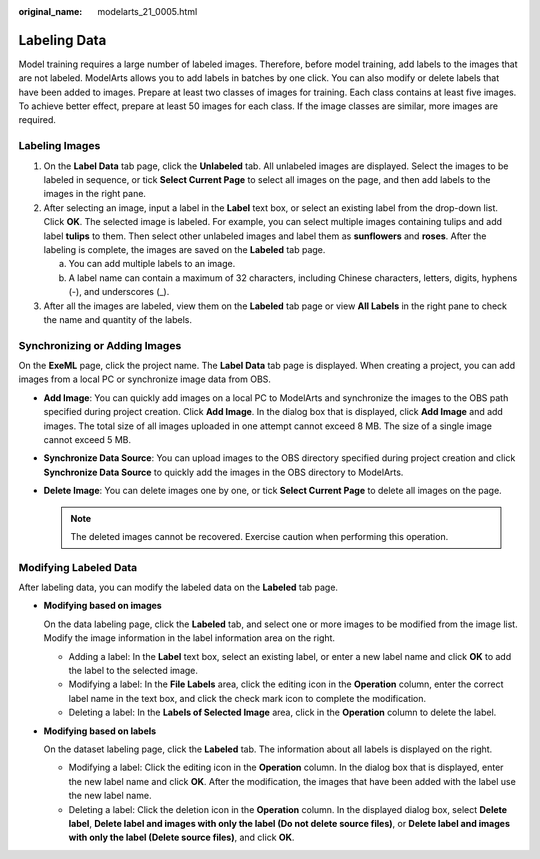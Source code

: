 :original_name: modelarts_21_0005.html

.. _modelarts_21_0005:

Labeling Data
=============

Model training requires a large number of labeled images. Therefore, before model training, add labels to the images that are not labeled. ModelArts allows you to add labels in batches by one click. You can also modify or delete labels that have been added to images. Prepare at least two classes of images for training. Each class contains at least five images. To achieve better effect, prepare at least 50 images for each class. If the image classes are similar, more images are required.

Labeling Images
---------------

#. On the **Label Data** tab page, click the **Unlabeled** tab. All unlabeled images are displayed. Select the images to be labeled in sequence, or tick **Select Current Page** to select all images on the page, and then add labels to the images in the right pane.
#. After selecting an image, input a label in the **Label** text box, or select an existing label from the drop-down list. Click **OK**. The selected image is labeled. For example, you can select multiple images containing tulips and add label **tulips** to them. Then select other unlabeled images and label them as **sunflowers** and **roses**. After the labeling is complete, the images are saved on the **Labeled** tab page.

   a. You can add multiple labels to an image.
   b. A label name can contain a maximum of 32 characters, including Chinese characters, letters, digits, hyphens (-), and underscores (_).

#. After all the images are labeled, view them on the **Labeled** tab page or view **All Labels** in the right pane to check the name and quantity of the labels.

Synchronizing or Adding Images
------------------------------

On the **ExeML** page, click the project name. The **Label Data** tab page is displayed. When creating a project, you can add images from a local PC or synchronize image data from OBS.

-  **Add Image**: You can quickly add images on a local PC to ModelArts and synchronize the images to the OBS path specified during project creation. Click **Add Image**. In the dialog box that is displayed, click **Add Image** and add images. The total size of all images uploaded in one attempt cannot exceed 8 MB. The size of a single image cannot exceed 5 MB.
-  **Synchronize Data Source**: You can upload images to the OBS directory specified during project creation and click **Synchronize Data Source** to quickly add the images in the OBS directory to ModelArts.
-  **Delete Image**: You can delete images one by one, or tick **Select Current Page** to delete all images on the page.

   .. note::

      The deleted images cannot be recovered. Exercise caution when performing this operation.

Modifying Labeled Data
----------------------

After labeling data, you can modify the labeled data on the **Labeled** tab page.

-  **Modifying based on images**

   On the data labeling page, click the **Labeled** tab, and select one or more images to be modified from the image list. Modify the image information in the label information area on the right.

   -  Adding a label: In the **Label** text box, select an existing label, or enter a new label name and click **OK** to add the label to the selected image.
   -  Modifying a label: In the **File Labels** area, click the editing icon in the **Operation** column, enter the correct label name in the text box, and click the check mark icon to complete the modification.
   -  Deleting a label: In the **Labels of Selected Image** area, click |image1| in the **Operation** column to delete the label.

-  **Modifying based on labels**

   On the dataset labeling page, click the **Labeled** tab. The information about all labels is displayed on the right.

   -  Modifying a label: Click the editing icon in the **Operation** column. In the dialog box that is displayed, enter the new label name and click **OK**. After the modification, the images that have been added with the label use the new label name.
   -  Deleting a label: Click the deletion icon in the **Operation** column. In the displayed dialog box, select **Delete label**, **Delete label and images with only the label (Do not delete source files)**, or **Delete label and images with only the label (Delete source files)**, and click **OK**.

.. |image1| image:: /_static/images/en-us_image_0000001110760936.png

